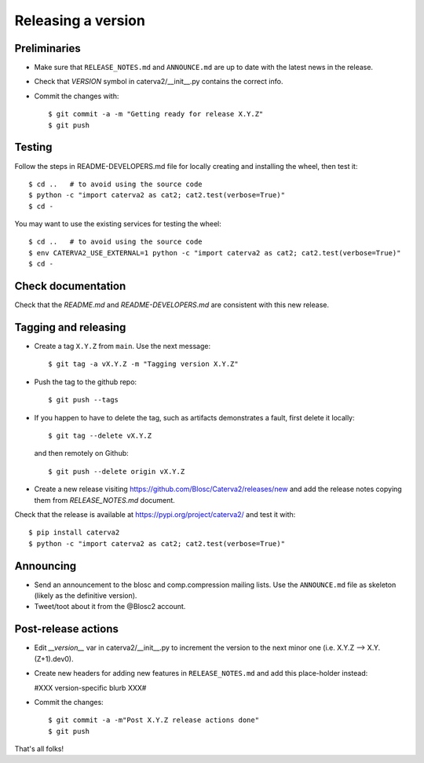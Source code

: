 Releasing a version
===================

Preliminaries
-------------

- Make sure that ``RELEASE_NOTES.md`` and ``ANNOUNCE.md`` are up to
  date with the latest news in the release.

- Check that *VERSION* symbol in caterva2/__init__.py contains the correct info.

- Commit the changes with::

    $ git commit -a -m "Getting ready for release X.Y.Z"
    $ git push


Testing
-------

Follow the steps in README-DEVELOPERS.md file for locally creating and
installing the wheel, then test it::

  $ cd ..   # to avoid using the source code
  $ python -c "import caterva2 as cat2; cat2.test(verbose=True)"
  $ cd -


You may want to use the existing services for testing the wheel::

  $ cd ..   # to avoid using the source code
  $ env CATERVA2_USE_EXTERNAL=1 python -c "import caterva2 as cat2; cat2.test(verbose=True)"
  $ cd -


Check documentation
-------------------

Check that the `README.md` and `README-DEVELOPERS.md` are consistent with this new release.


Tagging and releasing
---------------------

- Create a tag ``X.Y.Z`` from ``main``.  Use the next message::

    $ git tag -a vX.Y.Z -m "Tagging version X.Y.Z"

- Push the tag to the github repo::

    $ git push --tags

- If you happen to have to delete the tag, such as artifacts demonstrates a fault, first delete it locally::

    $ git tag --delete vX.Y.Z

  and then remotely on Github::

    $ git push --delete origin vX.Y.Z

- Create a new release visiting https://github.com/Blosc/Caterva2/releases/new
  and add the release notes copying them from `RELEASE_NOTES.md` document.

Check that the release is available at https://pypi.org/project/caterva2/ and test it with::

  $ pip install caterva2
  $ python -c "import caterva2 as cat2; cat2.test(verbose=True)"


Announcing
----------

- Send an announcement to the blosc and comp.compression mailing lists.
  Use the ``ANNOUNCE.md`` file as skeleton (likely as the definitive version).

- Tweet/toot about it from the @Blosc2 account.


Post-release actions
--------------------

- Edit *__version__* var in caterva2/__init__.py to increment the
  version to the next minor one (i.e. X.Y.Z --> X.Y.(Z+1).dev0).

- Create new headers for adding new features in ``RELEASE_NOTES.md``
  and add this place-holder instead:

  #XXX version-specific blurb XXX#

- Commit the changes::

  $ git commit -a -m"Post X.Y.Z release actions done"
  $ git push

That's all folks!
